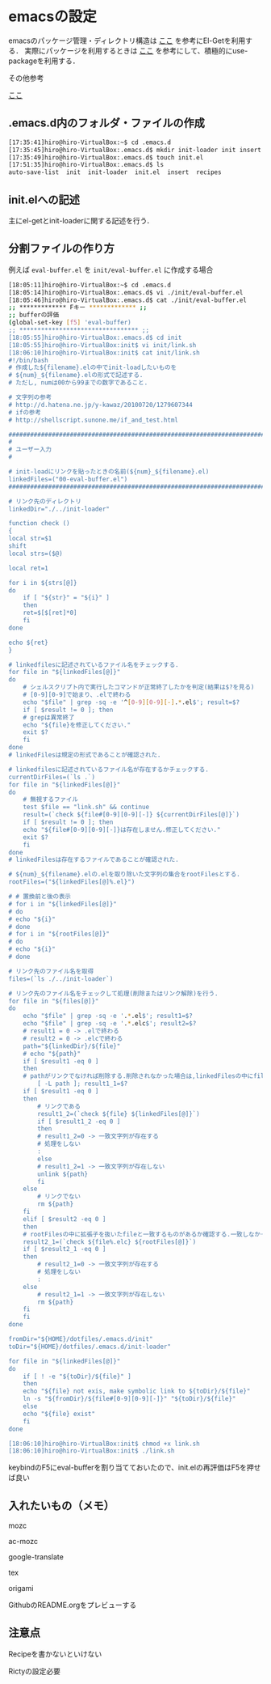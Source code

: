 * emacsの設定
emacsのパッケージ管理・ディレクトリ構造は
[[http://tarao.hatenablog.com/entry/20150221/1424518030][ここ]]
を参考にEl-Getを利用する．
実際にパッケージを利用するときは
[[http://qiita.com/kai2nenobu/items/5dfae3767514584f5220][ここ]]
を参考にして、積極的にuse-packageを利用する．

その他参考

[[https://github.com/shunk031/emacs.d/tree/master][ここ]]

** .emacs.d内のフォルダ・ファイルの作成
#+BEGIN_SRC sh
[17:35:41]hiro@hiro-VirtualBox:~$ cd .emacs.d
[17:35:45]hiro@hiro-VirtualBox:.emacs.d$ mkdir init-loader init insert recipes
[17:35:49]hiro@hiro-VirtualBox:.emacs.d$ touch init.el
[17:51:35]hiro@hiro-VirtualBox:.emacs.d$ ls
auto-save-list  init  init-loader  init.el  insert  recipes
#+END_SRC
** init.elへの記述
主にel-getとinit-loaderに関する記述を行う．
** 分割ファイルの作り方
例えば
=eval-buffer.el=
を
=init/eval-buffer.el=
に作成する場合
#+BEGIN_SRC sh
[18:05:11]hiro@hiro-VirtualBox:~$ cd .emacs.d
[18:05:14]hiro@hiro-VirtualBox:.emacs.d$ vi ./init/eval-buffer.el 
[18:05:46]hiro@hiro-VirtualBox:.emacs.d$ cat ./init/eval-buffer.el 
;; ************* Fキー ************* ;;
;; bufferの評価
(global-set-key [f5] 'eval-buffer)
;; ********************************* ;;
[18:05:55]hiro@hiro-VirtualBox:.emacs.d$ cd init
[18:05:55]hiro@hiro-VirtualBox:init$ vi init/link.sh
[18:06:10]hiro@hiro-VirtualBox:init$ cat init/link.sh
#!/bin/bash
# 作成した${filename}.elの中でinit-loadしたいものを
# ${num}_${filename}.elの形式で記述する.
# ただし, numは00から99までの数字であること.

# 文字列の参考
# http://d.hatena.ne.jp/y-kawaz/20100720/1279607344
# ifの参考
# http://shellscript.sunone.me/if_and_test.html

#######################################################################
#
# ユーザー入力
#

# init-loadにリンクを貼ったときの名前(${num}_${filename}.el)
linkedFiles=("00-eval-buffer.el")
#######################################################################

# リンク先のディレクトリ
linkedDir="./../init-loader"

function check ()
{
local str=$1
shift
local strs=($@)

local ret=1

for i in ${strs[@]}
do
    if [ "${str}" = "${i}" ]
    then
	ret=$[$[ret]*0]
    fi
done

echo ${ret}
}

# linkedfilesに記述されているファイル名をチェックする.
for file in "${linkedFiles[@]}"
do
    # シェルスクリプト内で実行したコマンドが正常終了したかを判定(結果は$?を見る)
    # [0-9][0-9]で始まり、.elで終わる
    echo "$file" | grep -sq -e '^[0-9][0-9][-].*.el$'; result=$?
    if [ $result != 0 ]; then
	# grepは異常終了
	echo "${file}を修正してください."
	exit $?
    fi
done
# linkedFilesは規定の形式であることが確認された.

# linkedfilesに記述されているファイル名が存在するかチェックする.
currentDirFiles=(`ls .`)
for file in "${linkedFiles[@]}"
do
    # 無視するファイル
    test $file == "link.sh" && continue
    result=(`check ${file#[0-9][0-9][-]} ${currentDirFiles[@]}`)
    if [ $result != 0 ]; then
	echo "${file#[0-9][0-9][-]}は存在しません.修正してください."
	exit $?
    fi
done
# linkedFilesは存在するファイルであることが確認された.

# ${num}_${filename}.elの.elを取り除いた文字列の集合をrootFilesとする.
rootFiles=("${linkedFiles[@]%.el}")

# # 置換前と後の表示
# for i in "${linkedFiles[@]}"
# do
# echo "${i}"
# done
# for i in "${rootFiles[@]}"
# do
# echo "${i}"
# done

# リンク先のファイル名を取得
files=(`ls ./../init-loader`)

# リンク先のファイル名をチェックして処理(削除またはリンク解除)を行う.
for file in "${files[@]}"
do
    echo "$file" | grep -sq -e '.*.el$'; result1=$?
    echo "$file" | grep -sq -e '.*.elc$'; result2=$?
    # result1 = 0 -> .elで終わる
    # result2 = 0 -> .elcで終わる
    path="${linkedDir}/${file}"
    # echo "${path}"    
    if [ $result1 -eq 0 ]
    then
	# pathがリンクでなければ削除する.削除されなかった場合は,linkedFilesの中にfileと一致するものがあるか確認する.一つも一致していなかった場合はpathをunlinkする.
        [ -L path ]; result1_1=$?
	if [ $result1 -eq 0 ]
	then
	    # リンクである
	    result1_2=(`check ${file} ${linkedFiles[@]}`)
	    if [ $result1_2 -eq 0 ]
	    then
		# result1_2=0 -> 一致文字列が存在する
		# 処理をしない
		:
	    else
		# result1_2=1 -> 一致文字列が存在しない
		unlink ${path}
	    fi
	else
	    # リンクでない
	    rm ${path}
	fi	
    elif [ $result2 -eq 0 ]
    then
	# rootFilesの中に拡張子を抜いたfileと一致するものがあるか確認する.一致しなかった場合はpathを削除する.
	result2_1=(`check ${file%.elc} ${rootFiles[@]}`)
	if [ $result2_1 -eq 0 ]
	then
	    # result2_1=0 -> 一致文字列が存在する
	    # 処理をしない
	    :
	else
	    # result2_1=1 -> 一致文字列が存在しない    
	    rm ${path}
	fi
    fi
done

fromDir="${HOME}/dotfiles/.emacs.d/init"
toDir="${HOME}/dotfiles/.emacs.d/init-loader"

for file in "${linkedFiles[@]}"
do
    if [ ! -e "${toDir}/${file}" ]
    then
	echo "${file} not exis, make symbolic link to ${toDir}/${file}"
	ln -s "${fromDir}/${file#[0-9][0-9][-]}" "${toDir}/${file}"
    else
	echo "${file} exist"
    fi
done

[18:06:10]hiro@hiro-VirtualBox:init$ chmod +x link.sh
[18:06:10]hiro@hiro-VirtualBox:init$ ./link.sh
#+END_SRC
keybindのF5にeval-bufferを割り当てておいたので、init.elの再評価はF5を押せば良い
** 入れたいもの（メモ）
mozc

ac-mozc

google-translate

tex

origami

GithubのREADME.orgをプレビューする
** 注意点
Recipeを書かないといけない

Rictyの設定必要



